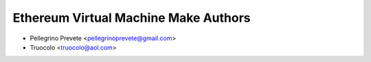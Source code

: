=====================================
Ethereum Virtual Machine Make Authors
=====================================

* Pellegrino Prevete <pellegrinoprevete@gmail.com>
* Truocolo <truocolo@aol.com>
